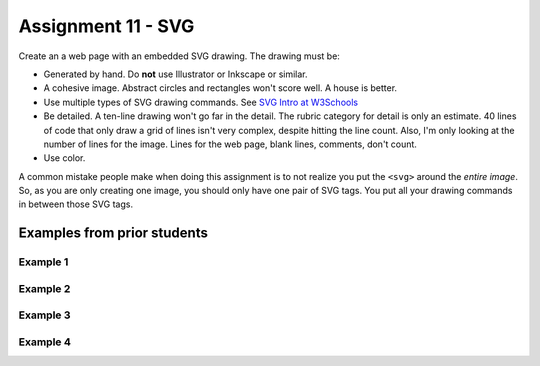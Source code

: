 Assignment 11 - SVG
===================

Create an a web page with an embedded SVG drawing. The drawing must be:

* Generated by hand. Do **not** use Illustrator or Inkscape or similar.
* A cohesive image. Abstract circles and rectangles won't score well. A house
  is better.
* Use multiple types of SVG drawing commands.
  See `SVG Intro at W3Schools <https://www.w3schools.com/graphics/svg_intro.asp>`_
* Be detailed. A ten-line drawing won't go far in the detail. The rubric category
  for detail is only an estimate. 40 lines of code that only draw a grid of lines
  isn't very complex, despite hitting the line count. Also, I'm only looking
  at the number of lines for the image. Lines for the web page, blank lines,
  comments, don't count.
* Use color.

A common mistake people make when doing this assignment is to not realize you
put the ``<svg>`` around the *entire image*. So, as you are only creating one
image, you should only have one pair of SVG tags. You put all your drawing
commands in between those SVG tags.

.. image:: rubric.png
    :width: 550px

Examples from prior students
----------------------------

Example 1
~~~~~~~~~
.. raw:: html

  <svg width="500" height="250">
      <!-- bow -->
      <g transform="rotate(330 50 20)">
        <ellipse cx="50" cy="40" rx="12" ry="30" stroke="black" stroke-width="1" fill="red"></ellipse>
      </g>
      <g transform="rotate(30 100 50)">
        <ellipse cx="90" cy="40" rx="12" ry="30" stroke="black" stroke-width="1" fill="red"></ellipse>
      </g>
      <circle cx="80" cy="50" r="5" stroke="black" stroke-width="1" fill="red"></circle><!-- arms -->
      <g transform="rotate(120 105 130)">
        <ellipse cx="100" cy="130" rx="10" ry="25" stroke="black" stroke-width="1" fill="#faebd7"></ellipse>
      </g>
      <g transform="rotate(60 70 70)">
        <ellipse cx="100" cy="130" rx="10" ry="25" stroke="black" stroke-width="1" fill="#faebd7"></ellipse>
      </g>
      <!-- dress -->
      <polygon points="55,105 85,105 120,180 30,180" style="fill:pink;stroke:black;stroke-width:2"></polygon>
      <polygon points="45,135 99,135 105,150 42,150" style="fill:black;stroke:black;stroke-width:2"></polygon>
      <g transform="rotate(358 70 80)">
       <!-- head and eyes -->
        <ellipse cx="70" cy="80" rx="40" ry="30" stroke="black" stroke-width="1" fill="#faebd7"></ellipse>
      </g>
      <circle cx="92" cy="75" r="15" stroke="black" stroke-width="1" fill="white"></circle>
      <circle cx="92" cy="75" r="12" fill="pink"></circle>
      <circle cx="92" cy="75" r="10" fill="black"></circle>
      <circle cx="92" cy="75" r="4" stroke="black" stroke-width="1" fill="white"></circle>
      <circle cx="50" cy="75" r="15" stroke="black" stroke-width="1" fill="white"></circle>
      <circle cx="50" cy="75" r="12" fill="pink"></circle>
      <circle cx="50" cy="75" r="10" fill="black"></circle>
      <circle cx="50" cy="75" r="4" stroke="black" stroke-width="1" fill="white"></circle>
      <!-- mouth -->
      <path d="M65,92 a1,1 0 0,0 10,0" stroke="black" fill="transparent"></path>
      <!-- shoes and legs -->
      <ellipse cx="57" cy="210" rx="10" ry="12" stroke="black" stroke-width="1" fill="black"></ellipse>
      <rect x="50" y="180" width="15" height="30" stroke="black" stroke-width="1" fill="#faebd7"></rect>
      <line x1="50" y1="202" x2="65" y2="202" style="stroke:rgb(0,0,0);stroke-width:2"></line>
      <ellipse cx="87.5" cy="210" rx="10" ry="12" stroke="black" stroke-width="1" fill="black"></ellipse>
      <rect x="80" y="180" width="15" height="30" stroke="black" stroke-width="1" fill="#faebd7"></rect>
      <line x1="80" y1="202" x2="95" y2="202" style="stroke:rgb(0,0,0);stroke-width:2"></line>
      <line x1="180" y1="37" x2="315" y2="37" style="stroke:pink;stroke-width:4"></line>
      <polyline points="180,37 203,47 225,37 250,47 270,37 293,47 315,37" style=
      "fill:transparent;stroke:red;stroke-width:2"></polyline>
      <text x="180" y="35" fill="#9f0129" class="my_style">
        Blossom
      </text>
      <text x="200" y="65" fill="#9f0129" class="style">
        Powerpuff Girl
      </text>

    </svg>

Example 2
~~~~~~~~~

.. raw:: html

    <svg width="500" height="500">

    <!-- background -->
    <rect x="0" y="0" width="500" height="500" style="fill:rgb(133, 229, 226);"/>
    <rect x="0" y="200" width="500" height="250" style="fill:rgb(255, 141, 48); opacity: 0.02;"/>
    <rect x="0" y="195" width="500" height="250" style="fill:rgb(255, 141, 48); opacity: 0.02;"/>
    <rect x="0" y="190" width="500" height="250" style="fill:rgb(255, 141, 48); opacity: 0.02;"/>
    <rect x="0" y="185" width="500" height="250" style="fill:rgb(255, 141, 48); opacity: 0.02;"/>
    <rect x="0" y="180" width="500" height="250" style="fill:rgb(255, 141, 48); opacity: 0.02;"/>
    <rect x="0" y="175" width="500" height="250" style="fill:rgb(255, 141, 48); opacity: 0.02;"/>
    <rect x="0" y="170" width="500" height="250" style="fill:rgb(255, 141, 48); opacity: 0.02;"/>
    <rect x="0" y="165" width="500" height="250" style="fill:rgb(255, 141, 48); opacity: 0.02;"/>
    <rect x="0" y="160" width="500" height="250" style="fill:rgb(255, 141, 48); opacity: 0.02;"/>

    <!-- sun -->
    <circle cx="240" cy="110" r="58" style="fill:rgb(227, 255, 50); opacity: 0.2;" />
    <circle cx="240" cy="110" r="56" style="fill:rgb(227, 255, 50); opacity: 0.2;" />
    <circle cx="240" cy="110" r="54" style="fill:rgb(227, 255, 50); opacity: 0.2;" />
    <circle cx="240" cy="110" r="52" style="fill:rgb(227, 255, 50); opacity: 0.2;" />
    <circle cx="240" cy="110" r="50" style="fill:rgb(227, 255, 50); opacity: 0.5;" />
    <circle cx="240" cy="110" r="49" style="fill:rgb(227, 250, 50); opacity: 0.6;" />
    <circle cx="240" cy="110" r="48" style="fill:rgb(227, 245, 50); opacity: 0.7;" />
    <circle cx="240" cy="110" r="47" style="fill:rgb(227, 240, 50); opacity: 0.075;" />
    <circle cx="240" cy="110" r="46" style="fill:rgb(227, 235, 50); opacity: 0.075;" />
    <circle cx="240" cy="110" r="45" style="fill:rgb(227, 230, 50); opacity: 0.075;" />
    <circle cx="240" cy="110" r="44" style="fill:rgb(227, 225, 50); opacity: 0.075;" />
    <circle cx="240" cy="110" r="43" style="fill:rgb(227, 220, 50); opacity: 0.075;" />
    <circle cx="240" cy="110" r="42" style="fill:rgb(227, 215, 50); opacity: 0.075;" />
    <circle cx="240" cy="110" r="41" style="fill:rgb(227, 210, 50); opacity: 0.075;" />
    <circle cx="240" cy="110" r="40" style="fill:rgb(227, 205, 50); opacity: 0.075;" />
    <circle cx="240" cy="110" r="39" style="fill:rgb(227, 200, 50); opacity: 0.075;" />
    <circle cx="240" cy="110" r="38" style="fill:rgb(227, 195, 50); opacity: 0.075;" />
    <circle cx="240" cy="110" r="37" style="fill:rgb(227, 190, 50); opacity: 0.075;" />
    <circle cx="240" cy="110" r="36" style="fill:rgb(227, 185, 50); opacity: 0.075;" />
    <circle cx="240" cy="110" r="35" style="fill:rgb(227, 180, 50); opacity: 0.075;" />
    <circle cx="240" cy="110" r="34" style="fill:rgb(227, 175, 50); opacity: 0.075;" />
    <circle cx="240" cy="110" r="33" style="fill:rgb(227, 170, 50); opacity: 0.075;" />
    <circle cx="240" cy="110" r="32" style="fill:rgb(227, 165, 50); opacity: 0.075;" />
    <circle cx="240" cy="110" r="31" style="fill:rgb(227, 165, 50); opacity: 0.075;" />
    <circle cx="240" cy="110" r="30" style="fill:rgb(227, 165, 50); opacity: 0.075;" />
    <circle cx="240" cy="110" r="29" style="fill:rgb(227, 165, 50); opacity: 0.075;" />
    <circle cx="240" cy="110" r="28" style="fill:rgb(227, 165, 50); opacity: 0.075;" />
    <circle cx="240" cy="110" r="27" style="fill:rgb(227, 165, 50); opacity: 0.075;" />
    <circle cx="240" cy="110" r="26" style="fill:rgb(227, 165, 50); opacity: 0.075;" />
    <circle cx="240" cy="110" r="25" style="fill:rgb(227, 165, 50); opacity: 0.075;" />
    <circle cx="240" cy="110" r="24" style="fill:rgb(227, 165, 50); opacity: 0.075;" />
    <circle cx="240" cy="110" r="23" style="fill:rgb(227, 165, 50); opacity: 0.075;" />
    <circle cx="240" cy="110" r="22" style="fill:rgb(227, 165, 50); opacity: 0.075;" />
    <circle cx="240" cy="110" r="21" style="fill:rgb(227, 165, 50); opacity: 0.075;" />
    <circle cx="240" cy="110" r="20" style="fill:rgb(227, 165, 50); opacity: 0.075;" />
    <circle cx="240" cy="110" r="19" style="fill:rgb(227, 165, 50); opacity: 0.075;" />
    <circle cx="240" cy="110" r="18" style="fill:rgb(227, 165, 50); opacity: 0.075;" />
    <circle cx="240" cy="110" r="17" style="fill:rgb(227, 165, 50); opacity: 0.075;" />
    <circle cx="240" cy="110" r="16" style="fill:rgb(227, 165, 50); opacity: 0.075;" />
    <circle cx="240" cy="110" r="15" style="fill:rgb(227, 165, 50); opacity: 0.075;" />
    <circle cx="240" cy="110" r="14" style="fill:rgb(227, 165, 50); opacity: 0.075;" />
    <circle cx="240" cy="110" r="13" style="fill:rgb(227, 165, 50); opacity: 0.075;" />
    <circle cx="240" cy="110" r="12" style="fill:rgb(227, 165, 50); opacity: 0.075;" />
    <circle cx="240" cy="110" r="11" style="fill:rgb(227, 165, 50); opacity: 0.075;" />
    <circle cx="240" cy="110" r="10" style="fill:rgb(227, 165, 50); opacity: 0.075;" />
    <circle cx="240" cy="110" r="9" style="fill:rgb(227, 165, 50); opacity: 0.075;" />
    <circle cx="240" cy="110" r="8" style="fill:rgb(227, 165, 50); opacity: 0.075;" />
    <circle cx="240" cy="110" r="7" style="fill:rgb(227, 165, 50); opacity: 0.075;" />
    <circle cx="240" cy="110" r="6" style="fill:rgb(227, 165, 50); opacity: 0.075;" />
    <circle cx="240" cy="110" r="5" style="fill:rgb(227, 165, 50); opacity: 0.075;" />
    <circle cx="240" cy="110" r="4" style="fill:rgb(227, 165, 50); opacity: 0.075;" />

    <!-- clouds -->
    <circle cx="30" cy="30" r="14" style="fill:rgb(244, 254, 255); opacity: 0.35;" />
    <circle cx="40" cy="31" r="15" style="fill:rgb(244, 254, 255); opacity: 0.35;" />
    <circle cx="50" cy="29" r="17" style="fill:rgb(244, 254, 255); opacity: 0.35;" />
    <circle cx="60" cy="26" r="18" style="fill:rgb(244, 254, 255); opacity: 0.35;" />
    <circle cx="70" cy="33" r="16" style="fill:rgb(244, 254, 255); opacity: 0.35;" />
    <circle cx="65" cy="25" r="15" style="fill:rgb(244, 254, 255); opacity: 0.35;" />
    <circle cx="55" cy="27" r="17" style="fill:rgb(244, 254, 255); opacity: 0.35;" />
    <circle cx="45" cy="30" r="18" style="fill:rgb(244, 254, 255); opacity: 0.35;" />
    <circle cx="35" cy="35" r="16" style="fill:rgb(244, 254, 255); opacity: 0.35;" />

    <circle cx="200" cy="130" r="14" style="fill:rgb(244, 254, 255); opacity: 0.35;" />
    <circle cx="205" cy="131" r="15" style="fill:rgb(244, 254, 255); opacity: 0.35;" />
    <circle cx="210" cy="129" r="17" style="fill:rgb(244, 254, 255); opacity: 0.35;" />
    <circle cx="215" cy="126" r="18" style="fill:rgb(244, 254, 255); opacity: 0.35;" />
    <circle cx="220" cy="133" r="16" style="fill:rgb(244, 254, 255); opacity: 0.35;" />
    <circle cx="225" cy="125" r="15" style="fill:rgb(244, 254, 255); opacity: 0.35;" />
    <circle cx="230" cy="127" r="17" style="fill:rgb(244, 254, 255); opacity: 0.35;" />
    <circle cx="240" cy="130" r="18" style="fill:rgb(244, 254, 255); opacity: 0.35;" />
    <circle cx="245" cy="135" r="16" style="fill:rgb(244, 254, 255); opacity: 0.35;" />

    <circle cx="350" cy="50" r="14" style="fill:rgb(244, 254, 255); opacity: 0.35;" />
    <circle cx="355" cy="51" r="15" style="fill:rgb(244, 254, 255); opacity: 0.35;" />
    <circle cx="360" cy="59" r="17" style="fill:rgb(244, 254, 255); opacity: 0.35;" />
    <circle cx="365" cy="56" r="18" style="fill:rgb(244, 254, 255); opacity: 0.35;" />
    <circle cx="370" cy="53" r="16" style="fill:rgb(244, 254, 255); opacity: 0.35;" />
    <circle cx="375" cy="55" r="15" style="fill:rgb(244, 254, 255); opacity: 0.35;" />
    <circle cx="380" cy="57" r="17" style="fill:rgb(244, 254, 255); opacity: 0.35;" />
    <circle cx="385" cy="50" r="18" style="fill:rgb(244, 254, 255); opacity: 0.35;" />
    <circle cx="390" cy="55" r="16" style="fill:rgb(244, 254, 255); opacity: 0.35;" />

    <!-- Ground -->
    <rect x="0" y="350" width="500" height="160" style="fill:rgb(88, 214, 42); opacity: .1;"/>
    <rect x="0" y="349" width="500" height="160" style="fill:rgb(88, 214, 42); opacity: .1;"/>
    <rect x="0" y="348" width="500" height="160" style="fill:rgb(88, 214, 42); opacity: .1;"/>
    <rect x="0" y="347" width="500" height="160" style="fill:rgb(88, 214, 42); opacity: .1;"/>
    <rect x="0" y="346" width="500" height="160" style="fill:rgb(88, 214, 42); opacity: .1;"/>
    <rect x="0" y="345" width="500" height="160" style="fill:rgb(88, 214, 42); opacity: .1;"/>
    <rect x="0" y="344" width="500" height="160" style="fill:rgb(88, 214, 42); opacity: .1;"/>
    <rect x="0" y="343" width="500" height="160" style="fill:rgb(88, 214, 42); opacity: .1;"/>
    <rect x="0" y="342" width="500" height="160" style="fill:rgb(88, 214, 42); opacity: .1;"/>
    <rect x="0" y="341" width="500" height="160" style="fill:rgb(88, 214, 42); opacity: .1;"/>
    <rect x="0" y="340" width="500" height="160" style="fill:rgb(88, 214, 42); opacity: .1;"/>
    <rect x="0" y="339" width="500" height="160" style="fill:rgb(88, 214, 42); opacity: .1;"/>
    <rect x="0" y="338" width="500" height="160" style="fill:rgb(88, 214, 42); opacity: .1;"/>
    <rect x="0" y="337" width="500" height="160" style="fill:rgb(88, 214, 42); opacity: .1;"/>
    <rect x="0" y="336" width="500" height="160" style="fill:rgb(88, 214, 42); opacity: .1;"/>
    <rect x="0" y="335" width="500" height="160" style="fill:rgb(88, 214, 42); opacity: .1;"/>

    <!-- Stem -->
    <g transform = "rotate(10 130 105)">
        <rect x="288" y="165" width="5" height="15" style="fill:rgb(130, 66, 27);"/>
    </g>

    <g transform = "rotate(15 130 105)">
        <rect x="293" y="140" width="5" height="15" style="fill:rgb(130, 66, 27);"/>
    </g>

    <!-- Leaf -->
    <g transform = "rotate(10 130 105)">
        <ellipse cx="277" cy="166" rx="12" ry="4" style="fill:rgb(71, 175, 42);" />
    </g>

    <line x1="252.5" y1="188" x2="276" y2="192.5" style="stroke:rgb(83, 188, 54);"/>

    <!-- Spider -->
    <line x1="345" y1="380" x2="354" y2="375" style="stroke:rgb(0, 0, 0);"/>
    <line x1="350" y1="383" x2="354" y2="375" style="stroke:rgb(0, 0, 0);"/>
    <line x1="348" y1="375" x2="354" y2="374" style="stroke:rgb(0, 0, 0);"/>
    <line x1="360" y1="374" x2="364" y2="375" style="stroke:rgb(0, 0, 0);"/>
    <line x1="366" y1="379" x2="354" y2="374" style="stroke:rgb(0, 0, 0);"/>
    <line x1="357" y1="377" x2="361" y2="383" style="stroke:rgb(0, 0, 0);"/>
    <line x1="355" y1="377" x2="357" y2="381" style="stroke:rgb(89, 89, 89);"/>
    <line x1="357" y1="377" x2="355" y2="381" style="stroke:rgb(89, 89, 89);"/>
    <circle cx="356" cy="375" r="5" style="fill:rgb(0, 0, 0);" />
    <circle cx="355" cy="376" r="1" style="fill:rgb(109, 21, 21);" />
    <circle cx="357" cy="376" r="1" style="fill:rgb(109, 21, 21);" />
    <circle cx="359" cy="375" r=".5" style="fill:rgb(109, 21, 21);" />
    <circle cx="353" cy="375" r=".5" style="fill:rgb(109, 21, 21);" />

    <!-- Apple Shadow -->
    <ellipse cx="275" cy="450" rx="100" ry="200" style="fill:rgb(0, 0, 0); opacity: 0.05;" />

    <!-- The Giant Apple -->
    <ellipse cx="250" cy="300" rx="75" ry="100" style="fill:rgb(234, 71, 35);" />
    <ellipse cx="300" cy="300" rx="75" ry="100" style="fill:rgb(234, 71, 35);" />

    <ellipse cx="300" cy="300" rx="70" ry="95" style="fill:rgb(0, 0, 0); opacity: .015" />
    <ellipse cx="300" cy="300" rx="65" ry="90" style="fill:rgb(0, 0, 0); opacity: .015" />
    <ellipse cx="300" cy="300" rx="60" ry="85" style="fill:rgb(0, 0, 0); opacity: .015" />
    <ellipse cx="300" cy="300" rx="55" ry="80" style="fill:rgb(0, 0, 0); opacity: .015" />
    <ellipse cx="300" cy="300" rx="50" ry="75" style="fill:rgb(0, 0, 0); opacity: .015" />
    <ellipse cx="300" cy="300" rx="45" ry="70" style="fill:rgb(0, 0, 0); opacity: .015" />
    <ellipse cx="300" cy="300" rx="40" ry="65" style="fill:rgb(0, 0, 0); opacity: .015" />
    <ellipse cx="300" cy="300" rx="35" ry="60" style="fill:rgb(0, 0, 0); opacity: .015" />
    <ellipse cx="300" cy="300" rx="30" ry="55" style="fill:rgb(0, 0, 0); opacity: .015" />
    <ellipse cx="300" cy="300" rx="25" ry="50" style="fill:rgb(0, 0, 0); opacity: .015" />

    <ellipse cx="250" cy="300" rx="70" ry="95" style="fill:rgb(0, 0, 0); opacity: .015" />
    <ellipse cx="250" cy="300" rx="65" ry="90" style="fill:rgb(0, 0, 0); opacity: .015" />
    <ellipse cx="250" cy="300" rx="60" ry="85" style="fill:rgb(0, 0, 0); opacity: .015" />
    <ellipse cx="250" cy="300" rx="55" ry="80" style="fill:rgb(0, 0, 0); opacity: .015" />
    <ellipse cx="250" cy="300" rx="50" ry="75" style="fill:rgb(0, 0, 0); opacity: .015" />
    <ellipse cx="250" cy="300" rx="45" ry="70" style="fill:rgb(0, 0, 0); opacity: .015" />
    <ellipse cx="250" cy="300" rx="40" ry="65" style="fill:rgb(0, 0, 0); opacity: .015" />
    <ellipse cx="250" cy="300" rx="35" ry="60" style="fill:rgb(0, 0, 0); opacity: .015" />
    <ellipse cx="250" cy="300" rx="30" ry="55" style="fill:rgb(0, 0, 0); opacity: .015" />
    <ellipse cx="250" cy="300" rx="25" ry="50" style="fill:rgb(0, 0, 0); opacity: .015" />

    <!-- Doorway -->
    <rect x="242" y="362" width="8" height="13" style="fill:rgb(94, 36, 22);"/>
    <rect x="250" y="360" width="2" height="15" style="fill:rgb(130, 66, 27);"/>
    <rect x="240" y="360" width="2" height="15" style="fill:rgb(130, 66, 27);"/>
    <rect x="241" y="360" width="10" height="2" style="fill:rgb(130, 66, 27);"/>

    <!-- Ladder -->
    <line x1="242" y1="375" x2="241" y2="405" style="stroke:rgb(114, 67, 39);"/>
    <line x1="250" y1="375" x2="249" y2="405" style="stroke:rgb(114, 67, 39);"/>
    <line x1="240" y1="377" x2="252" y2="378" style="stroke:rgb(150, 92, 58);"/>
    <line x1="240" y1="380" x2="252" y2="380" style="stroke:rgb(150, 92, 58);"/>
    <line x1="240" y1="383" x2="252" y2="383" style="stroke:rgb(150, 92, 58);"/>
    <line x1="240" y1="386" x2="252" y2="386" style="stroke:rgb(150, 92, 58);"/>
    <line x1="240" y1="389" x2="252" y2="389" style="stroke:rgb(150, 92, 58);"/>
    <line x1="240" y1="391" x2="252" y2="391" style="stroke:rgb(150, 92, 58);"/>
    <line x1="240" y1="394" x2="252" y2="393" style="stroke:rgb(150, 92, 58);"/>
    <line x1="240" y1="396" x2="252" y2="396" style="stroke:rgb(150, 92, 58);"/>
    <line x1="239" y1="399" x2="251" y2="399" style="stroke:rgb(150, 92, 58);"/>
    <line x1="239" y1="402" x2="251" y2="402" style="stroke:rgb(150, 92, 58);"/>

    <!-- People -->
    <line x1="250" y1="415" x2="251" y2="410" style="stroke:rgb(0, 0, 0);"/>
    <line x1="251" y1="410" x2="252" y2="415" style="stroke:rgb(0, 0, 0);"/>
    <line x1="251" y1="405" x2="251" y2="411" style="stroke:rgb(0, 0, 0);"/>
    <line x1="251" y1="405" x2="253" y2="411" style="stroke:rgb(0, 0, 0);"/>
    <line x1="251" y1="407" x2="248" y2="400" style="stroke:rgb(0, 0, 0);"/>
    <circle cx="251" cy="404" r="1.75" style="fill:rgb(0, 0, 0);" />

    <line x1="155" y1="415" x2="151" y2="410" style="stroke:rgb(0, 0, 0);"/>
    <line x1="151" y1="410" x2="152" y2="415" style="stroke:rgb(0, 0, 0);"/>
    <line x1="151" y1="405" x2="151" y2="411" style="stroke:rgb(0, 0, 0);"/>
    <line x1="151" y1="405" x2="153" y2="411" style="stroke:rgb(0, 0, 0);"/>
    <line x1="151" y1="405" x2="149" y2="411" style="stroke:rgb(0, 0, 0);"/>
    <circle cx="151" cy="404" r="1.75" style="fill:rgb(0, 0, 0);" />

    <line x1="200" y1="415" x2="201" y2="410" style="stroke:rgb(0, 0, 0);"/>
    <line x1="201" y1="410" x2="202" y2="415" style="stroke:rgb(0, 0, 0);"/>
    <line x1="201" y1="405" x2="201" y2="411" style="stroke:rgb(0, 0, 0);"/>
    <line x1="201" y1="406" x2="206" y2="406" style="stroke:rgb(0, 0, 0);"/>
    <line x1="201" y1="405" x2="199" y2="411" style="stroke:rgb(0, 0, 0);"/>
    <circle cx="201" cy="404" r="1.75" style="fill:rgb(0, 0, 0);" />

    <line x1="220" y1="440" x2="221" y2="435" style="stroke:rgb(0, 0, 0);"/>
    <line x1="221" y1="435" x2="222" y2="440" style="stroke:rgb(0, 0, 0);"/>
    <line x1="221" y1="430" x2="221" y2="436" style="stroke:rgb(0, 0, 0);"/>
    <line x1="225" y1="428" x2="221" y2="432" style="stroke:rgb(0, 0, 0);"/>
    <line x1="216" y1="428" x2="221" y2="432" style="stroke:rgb(0, 0, 0);"/>
    <circle cx="221" cy="429" r="1.75" style="fill:rgb(0, 0, 0);" />

    <line x1="350" y1="415" x2="351" y2="410" style="stroke:rgb(0, 0, 0);"/>
    <line x1="351" y1="410" x2="352" y2="415" style="stroke:rgb(0, 0, 0);"/>
    <line x1="351" y1="405" x2="351" y2="411" style="stroke:rgb(0, 0, 0);"/>
    <line x1="351" y1="405" x2="354" y2="400" style="stroke:rgb(0, 0, 0);"/>
    <line x1="351" y1="405" x2="348" y2="411" style="stroke:rgb(0, 0, 0);"/>
    <circle cx="351" cy="404" r="1.75" style="fill:rgb(0, 0, 0);" />

    <line x1="300" y1="425" x2="301" y2="420" style="stroke:rgb(0, 0, 0);"/>
    <line x1="301" y1="420" x2="302" y2="425" style="stroke:rgb(0, 0, 0);"/>
    <line x1="301" y1="415" x2="301" y2="421" style="stroke:rgb(0, 0, 0);"/>
    <line x1="301" y1="415" x2="302" y2="421" style="stroke:rgb(0, 0, 0);"/>
    <line x1="301" y1="415" x2="298" y2="421" style="stroke:rgb(0, 0, 0);"/>
    <circle cx="301" cy="414" r="1.75" style="fill:rgb(0, 0, 0);" />

    <!-- Filter -->
    <rect x="0" y="0" width="500" height="500" style="fill:rgb(249, 116, 0); opacity: 0.1;"/>

    </svg>

Example 3
~~~~~~~~~

.. raw:: html

    <svg width="1000" height="450">
        <rect x="50" y="20" rx="20" ry="20" width="250" height="350"
        style="fill:white;stroke:black;stroke-width:5;opacity:1" />
        <polygon points="170,150 145,185 170,220 195,185" style="fill:red;opacity:1" />
        <g transform = "rotate(10 150,185)">
            <rect x="175" y="20" rx="20" ry="20" width="250" height="350"
            style="fill:white;stroke:black;stroke-width:5;opacity:1" />
        </g>
        <text x="65" y="65" fill="red" font-size="40">A</text>
        <polygon points="80,70 70,80 80,90, 90, 80" style="fill:red;" />
        <g transform = "rotate(10 285, 220)">
        <ellipse cx="290" cy="220" rx="40" ry="60"
        style="fill:white;stroke:black;stroke-width:1" />
        <path d="M270 235 C 280 265, 300 265, 310 235" stroke="red" stroke-width="2" fill="transparent"/>
        <path d="M265 215 C 270 200, 280 200, 285 215" stroke="brown" stroke-width="2" fill="transparent"/>
        <path d="M295 215 C 300 200, 310 200, 315 215" stroke="brown" stroke-width="2" fill="transparent"/>
        <rect x="252" y="170" width="78" height="30" style="fill:rgb(0, 0, 255);" />
        <path d="M220 160 Q 240 160, 280 190 Q 270 130 220 160 Z" style="fill:blue;" />
        <path d="M375 160 Q 350 160, 300 190 Q 300 120 375 160 Z" style="fill:blue;" />
        <polygon points="290,120 265,175 290,200 320,175" style="fill:blue;" />
        </g>
        <circle cx="275" cy="215" r="3" stroke="black" stroke-width="1" fill="black" />
        <circle cx="305" cy="220" r="3" stroke="black" stroke-width="1" fill="black" />

        <g transform = "rotate(10 210, 80)">
            <text x ="210" y="60" font-size="20">J</text>
            <text x ="205" y="80" font-size="20">O</text>
            <text x ="205" y="100" font-size="20">K</text>
            <text x ="205" y="120" font-size="20">E</text>
            <text x ="205" y="140" font-size="20">R</text>
        </g>
        <g transform = "rotate(190 375 400)">
            <text x ="375" y="415" font-size="20">J</text>
            <text x ="370" y="435" font-size="20">O</text>
            <text x ="370" y="455" font-size="20">K</text>
            <text x ="370" y="475" font-size="20">E</text>
            <text x ="370" y="495" font-size="20">R</text>
        </g>

    </svg>

Example 4
~~~~~~~~~

.. raw:: html

	<svg width="100" height="100">

	    <polygon points="10,20 10,13 25,9 24,11 12,13" style="fill:rgb(252, 185, 40)" />
	    <polygon points="10,20 12,13 24,11 18,32" style="fill:rgb(247, 222, 168)" />
	    <polygon points="25,9 30,17 21,22" style="fill:rgb(217, 158, 30)" />

	    <polygon points="21,22 30,17 50,13 70,17 79,22 85,45 60,70 40,70 15,45" style="fill:rgb(252, 185, 40)" />

	    <polygon points="70,17 75,9 79,22" style="fill:rgb(217, 158, 30)" />
	    <polygon points="75,9 76,11 88,13 90,20 90,13" style="fill:rgb(252, 185, 40)" />
	    <polygon points="90,20 88,13 76,11 82,32" style="fill:rgb(247, 222, 168)" />

	    <polygon points="38,65 50,62 62,65 60,75 50,73 40,75" style="fill:rgb(250,236,205)" />
	    <polygon points="38,65 50,60 62,65 50,62" style="fill:red" />

	    <polygon points="38,65 50,60 62,65 68,49 60,42 50,44 40,42 32,49" style="fill:rgb(247, 222, 168)" />
	    <polyline points="40,36 40,42 32,49 38,65 50,60 62,65 68,49 60,42 60,36" style="fill:none;stroke:black;stroke-width:1" />
	    <ellipse cx="35" cy="35" rx="6" ry="5" style="fill:black" />
	    <circle cx="35" cy="35" r="4.5" stroke="black" stroke-width=".5" fill="red" />
	    <ellipse cx="65" cy="35" rx="6" ry="5" style="fill:black" />
	    <circle cx="65" cy="35" r="4.5" stroke="black" stroke-width="0.5" fill="red" />
	    <path d="M27,33 q10,-7 14,3" />
	    <path d="M73,33 q-10,-7 -14,3" />

	    <circle cx="35" cy="35" r="1" fill="black" />
	    <circle cx="65" cy="35" r="1" fill="black" />

	    <polygon points="50,57 52,55 52,53 56,52 56,50 53,47 50,48 47,47 44,50 44,52 48,53 48,55" style="fill:rgb(102, 51, 15)" />

	    <line x1="27.5" y1="33" x2="15" y2="45" style="stroke:rgb(102,51,15);stroke-width:.7" />
	    <line x1="72.5" y1="33" x2="85" y2="45" style="stroke:rgb(102,51,15);stroke-width:.7" />

	    <circle cx="30" cy="44" r="2.3" fill="rgb(166,118,15)" />
	    <circle cx="27" cy="51" r="2.3" fill="rgb(166,118,15)" />
	    <circle cx="21" cy="45" r="2.3" fill="rgb(166,118,15)" />

	    <circle cx="70" cy="44" r="2.3" fill="rgb(166,118,15)" />
	    <circle cx="73" cy="51" r="2.3" fill="rgb(166,118,15)" />
	    <circle cx="79" cy="45" r="2.3" fill="rgb(166,118,15)" />

	    <circle cx="47" cy="18" r="1" fill="rgb(166,118,15)" />
	    <circle cx="47" cy="22" r="1" fill="rgb(166,118,15)" />
	    <circle cx="47" cy="26" r="1" fill="rgb(166,118,15)" />

	    <circle cx="53" cy="18" r="1" fill="rgb(166,118,15)" />
	    <circle cx="53" cy="22" r="1" fill="rgb(166,118,15)" />
	    <circle cx="53" cy="26" r="1" fill="rgb(166,118,15)" />

	    <circle cx="40" cy="17" r="1" fill="rgb(166,118,15)" />
	    <circle cx="60" cy="17" r="1" fill="rgb(166,118,15)" />

	    <circle cx="32" cy="23" r="1" fill="rgb(166,118,15)" />
	    <circle cx="68" cy="23" r="1" fill="rgb(166,118,15)" />

	    <circle cx="41" cy="27" r="1" fill="rgb(166,118,15)" />
	    <circle cx="59" cy="27" r="1" fill="rgb(166,118,15)" />

	</svg>
